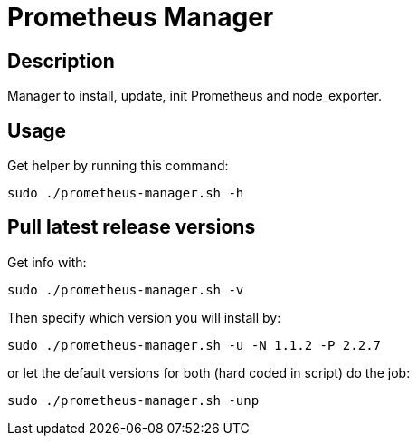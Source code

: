 = Prometheus Manager
:icons: font
ifdef::env-github[]
:tip-caption: :bulb:
:note-caption: :information_source:
:important-caption: :heavy_exclamation_mark:
:caution-caption: :fire:
:warning-caption: :warning:
endif::[]

== Description
Manager to install, update, init Prometheus and node_exporter.

== Usage
Get helper by running this command:

    sudo ./prometheus-manager.sh -h

== Pull latest release versions
Get info with:

    sudo ./prometheus-manager.sh -v

Then specify which version you will install by:

    sudo ./prometheus-manager.sh -u -N 1.1.2 -P 2.2.7

or let the default versions for both (hard coded in script) do the job:

    sudo ./prometheus-manager.sh -unp

